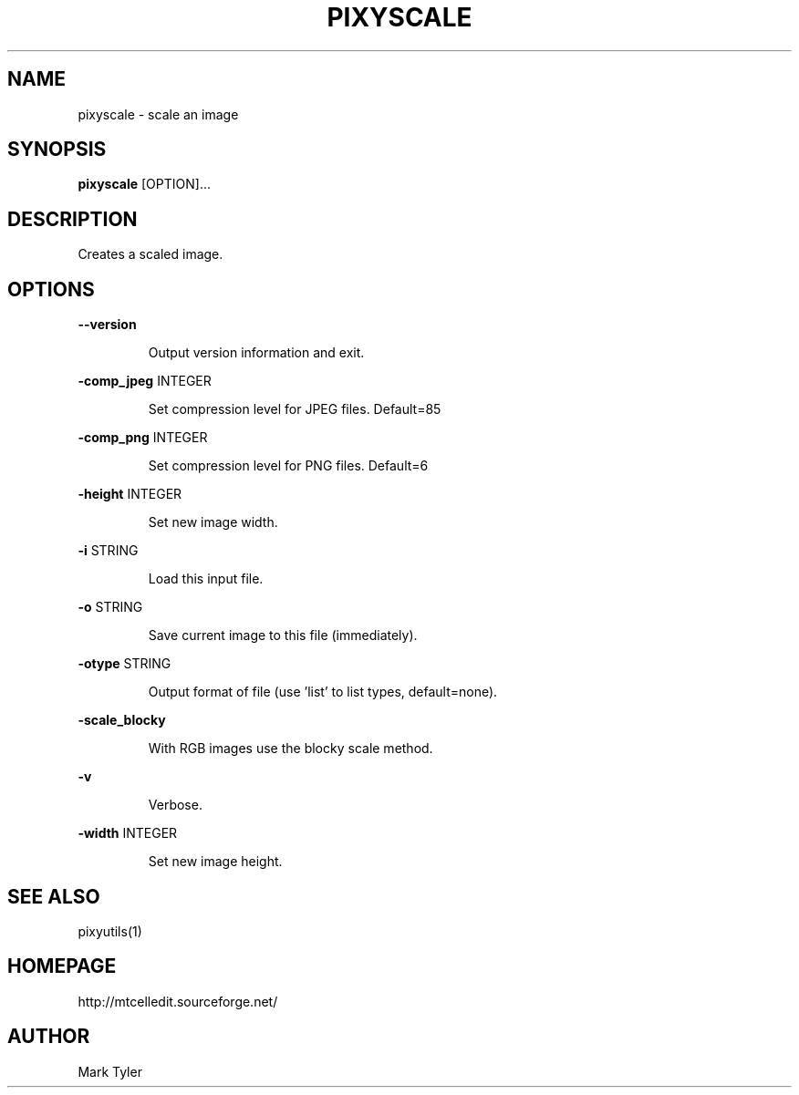 .TH "PIXYSCALE" 1 "2018-02-24" "mtPixyUtils 3.1"


.SH NAME

.P
pixyscale \- scale an image

.SH SYNOPSIS

.P
\fBpixyscale\fR [OPTION]...

.SH DESCRIPTION

.P
Creates a scaled image.

.SH OPTIONS

.P
\fB\-\-version\fR

.RS
Output version information and exit.
.RE

.P
\fB\-comp_jpeg\fR INTEGER

.RS
Set compression level for JPEG files. Default=85
.RE

.P
\fB\-comp_png\fR INTEGER

.RS
Set compression level for PNG files. Default=6
.RE

.P
\fB\-height\fR INTEGER

.RS
Set new image width.
.RE

.P
\fB\-i\fR STRING

.RS
Load this input file.
.RE

.P
\fB\-o\fR STRING

.RS
Save current image to this file (immediately).
.RE

.P
\fB\-otype\fR STRING

.RS
Output format of file (use 'list' to list types, default=none).
.RE

.P
\fB\-scale_blocky\fR

.RS
With RGB images use the blocky scale method.
.RE

.P
\fB\-v\fR

.RS
Verbose.
.RE

.P
\fB\-width\fR INTEGER

.RS
Set new image height.
.RE

.SH SEE ALSO

.P
pixyutils(1)

.SH HOMEPAGE

.P
http://mtcelledit.sourceforge.net/

.SH AUTHOR

.P
Mark Tyler

.\" man code generated by txt2tags 2.6 (http://txt2tags.org)
.\" cmdline: txt2tags -t man -o - -i -
